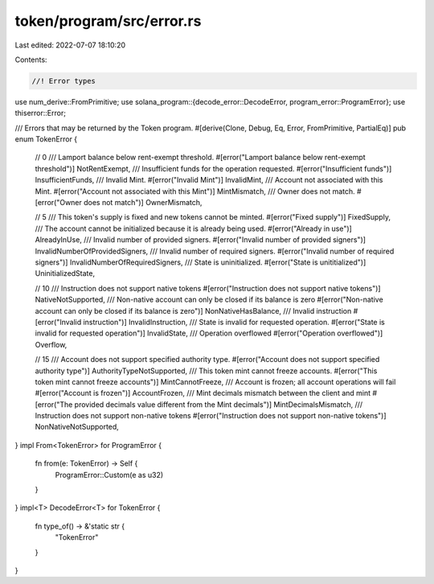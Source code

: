 token/program/src/error.rs
==========================

Last edited: 2022-07-07 18:10:20

Contents:

.. code-block:: rs

    //! Error types

use num_derive::FromPrimitive;
use solana_program::{decode_error::DecodeError, program_error::ProgramError};
use thiserror::Error;

/// Errors that may be returned by the Token program.
#[derive(Clone, Debug, Eq, Error, FromPrimitive, PartialEq)]
pub enum TokenError {
    // 0
    /// Lamport balance below rent-exempt threshold.
    #[error("Lamport balance below rent-exempt threshold")]
    NotRentExempt,
    /// Insufficient funds for the operation requested.
    #[error("Insufficient funds")]
    InsufficientFunds,
    /// Invalid Mint.
    #[error("Invalid Mint")]
    InvalidMint,
    /// Account not associated with this Mint.
    #[error("Account not associated with this Mint")]
    MintMismatch,
    /// Owner does not match.
    #[error("Owner does not match")]
    OwnerMismatch,

    // 5
    /// This token's supply is fixed and new tokens cannot be minted.
    #[error("Fixed supply")]
    FixedSupply,
    /// The account cannot be initialized because it is already being used.
    #[error("Already in use")]
    AlreadyInUse,
    /// Invalid number of provided signers.
    #[error("Invalid number of provided signers")]
    InvalidNumberOfProvidedSigners,
    /// Invalid number of required signers.
    #[error("Invalid number of required signers")]
    InvalidNumberOfRequiredSigners,
    /// State is uninitialized.
    #[error("State is unititialized")]
    UninitializedState,

    // 10
    /// Instruction does not support native tokens
    #[error("Instruction does not support native tokens")]
    NativeNotSupported,
    /// Non-native account can only be closed if its balance is zero
    #[error("Non-native account can only be closed if its balance is zero")]
    NonNativeHasBalance,
    /// Invalid instruction
    #[error("Invalid instruction")]
    InvalidInstruction,
    /// State is invalid for requested operation.
    #[error("State is invalid for requested operation")]
    InvalidState,
    /// Operation overflowed
    #[error("Operation overflowed")]
    Overflow,

    // 15
    /// Account does not support specified authority type.
    #[error("Account does not support specified authority type")]
    AuthorityTypeNotSupported,
    /// This token mint cannot freeze accounts.
    #[error("This token mint cannot freeze accounts")]
    MintCannotFreeze,
    /// Account is frozen; all account operations will fail
    #[error("Account is frozen")]
    AccountFrozen,
    /// Mint decimals mismatch between the client and mint
    #[error("The provided decimals value different from the Mint decimals")]
    MintDecimalsMismatch,
    /// Instruction does not support non-native tokens
    #[error("Instruction does not support non-native tokens")]
    NonNativeNotSupported,
}
impl From<TokenError> for ProgramError {
    fn from(e: TokenError) -> Self {
        ProgramError::Custom(e as u32)
    }
}
impl<T> DecodeError<T> for TokenError {
    fn type_of() -> &'static str {
        "TokenError"
    }
}



